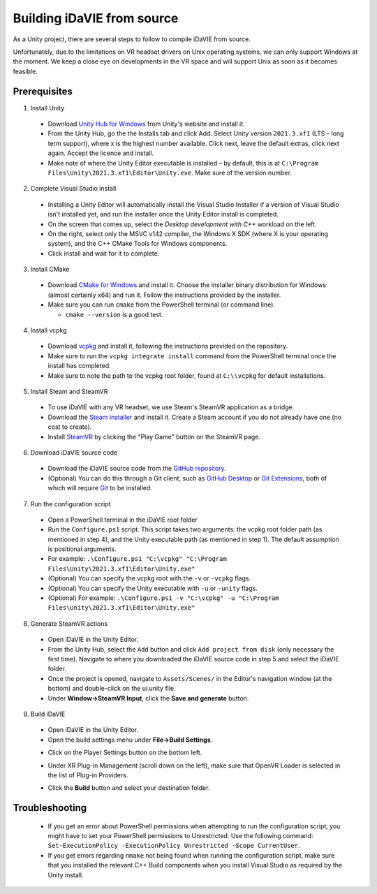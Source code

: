 .. _build:
Building iDaVIE from source
===========================

As a Unity project, there are several steps to follow to compile iDaVIE from source.

Unfortunately, due to the limitations on VR headset drivers on Unix operating systems, we can only support Windows at the moment. We keep a close eye on developments in the VR space and will support Unix as soon as it becomes feasible.

Prerequisites
-------------

1. Install Unity

  - Download `Unity Hub for Windows <https://public-cdn.cloud.unity3d.com/hub/prod/UnityHubSetup.exe>`_ from Unity's website and install it.
  - From the Unity Hub, go the the Installs tab and click Add. Select Unity version ``2021.3.xf1`` (LTS – long term support), where x is the highest number available. Click next, leave the default extras, click next again. Accept the licence and install.
  - Make note of where the Unity Editor executable is installed – by default, this is at ``C:\Program Files\Unity\2021.3.xf1\Editor\Unity.exe``. Make sure of the version number.

2. Complete Visual Studio install

  - Installing a Unity Editor will automatically install the Visual Studio Installer if a version of Visual Studio isn't installed yet, and run the installer once the Unity Editor install is completed.
  - On the screen that comes up, select the `Desktop development with C++` workload on the left.
    
    .. raw:: html

       <img src="_static/Build_VisualStudioInstall_WorkloadSelect.png"
         style="width:60%;height:auto;"
         class="center">

  - On the right, select only the MSVC v142 compiler, the Windows X SDK (where X is your operating system), and the C++ CMake Tools for Windows components.
    
    .. raw:: html

       <img src="_static/Build_VisualStudioInstall_ComponentSelect.png"
         style="width:40%;height:auto"
         class="center">

  - Click install and wait for it to complete.

3. Install CMake

  - Download `CMake for Windows <https://cmake.org/download/>`_ and install it. Choose the installer binary distribution for Windows (almost certainly x64) and run it. Follow the instructions provided by the installer.
  - Make sure you can run :literal:`cmake` from the PowerShell terminal (or command line).
    
    - :literal:`cmake --version` is a good test.

4. Install vcpkg

  - Download `vcpkg <https://github.com/microsoft/vcpkg>`_ and install it, following the instructions provided on the repository.
  - Make sure to run the ``vcpkg integrate install`` command from the PowerShell terminal once the install has completed.
  - Make sure to note the path to the vcpkg root folder, found at :literal:`C:\\\\vcpkg` for default installations.

5. Install Steam and SteamVR
  - To use iDaVIE with any VR headset, we use Steam's SteamVR application as a bridge.
  - Download the `Steam installer <https://store.steampowered.com/about/>`_ and install it. Create a Steam account if you do not already have one (no cost to create).
  - Install `SteamVR <https://store.steampowered.com/app/250820/SteamVR/>`_ by clicking the "Play Game" button on the SteamVR page.

6. Download iDaVIE source code

  - Download the iDaVIE source code from the `GitHub repository <https://github.com/idia-astro/iDaVIE>`_.
  - (Optional) You can do this through a Git client, such as `GitHub Desktop <https://desktop.github.com/download/>`_ or `Git Extensions <https://github.com/gitextensions/gitextensions/releases/latest>`_, both of which will require `Git <https://git-scm.com/>`_ to be installed.

7. Run the configuration script

  - Open a PowerShell terminal in the iDaVIE root folder
  - Run the :literal:`Configure.ps1` script. This script takes two arguments: the vcpkg root folder path (as mentioned in step 4), and the Unity executable path (as mentioned in step 1). The default assumption is positional arguments.
  - For example: :literal:`.\\Configure.ps1 "C:\\vcpkg" "C:\\Program Files\\Unity\\2021.3.xf1\\Editor\\Unity.exe"`
  - (Optional) You can specify the vcpkg root with the :literal:`-v` or :literal:`-vcpkg` flags.
  - (Optional) You can specify the Unity executable with :literal:`-u` or :literal:`-unity` flags.
  - (Optional) For example: :literal:`.\\Configure.ps1 -v "C:\\vcpkg" -u "C:\\Program Files\\Unity\\2021.3.xf1\\Editor\\Unity.exe"`

8. Generate SteamVR actions

  - Open iDaVIE in the Unity Editor.
  - From the Unity Hub, select the ``Add`` button and click ``Add project from disk`` (only necessary the first time). Navigate to where you downloaded the iDaVIE source code in step 5 and select the iDaVIE folder.
  - Once the project is opened, navigate to ``Assets/Scenes/`` in the Editor's navigation window (at the bottom) and double-click on the ui.unity file.
  - Under **Window->SteamVR Input**, click the **Save and generate** button.
  .. raw:: html

        <img src="_static/Build_SteamVRInput_1.png"
             style="width:60%;height:auto;"
             class="center">

  .. raw:: html

        <img src="_static/Build_SteamVRInput_2.png"
             style="width:35%;height:auto;"
             class="center">

9. Build iDaVIE

  - Open iDaVIE in the Unity Editor.
  - Open the build settings menu under **File->Build Settings**.
  .. raw:: html

        <img src="_static/Build_Build_1.png"
             style="width:65%;height:auto;"
             class="center">
  - Click on the Player Settings button on the bottom left.
  .. raw:: html

        <img src="_static/Build_Build_2.png"
             style="width:65%;height:auto;"
             class="center">
  - Under XR Plug-in Management (scroll down on the left), make sure that OpenVR Loader is selected in the list of Plug-in Providers.
  .. raw:: html

        <img src="_static/Build_Build_3.png"
             style="width:65%;height:auto;"
             class="center">
  - Click the **Build** button and select your destination folder.

Troubleshooting
---------------
  - If you get an error about PowerShell permissions when attempting to run the configuration script, you might have to set your PowerShell permissions to Unrestricted. Use the following command: ``Set-ExecutionPolicy -ExecutionPolicy Unrestricted -Scope CurrentUser``.
  - If you get errors regarding ``nmake`` not being found when running the configuration script, make sure that you installed the relevant C++ Build components when you install Visual Studio as required by the Unity install.
